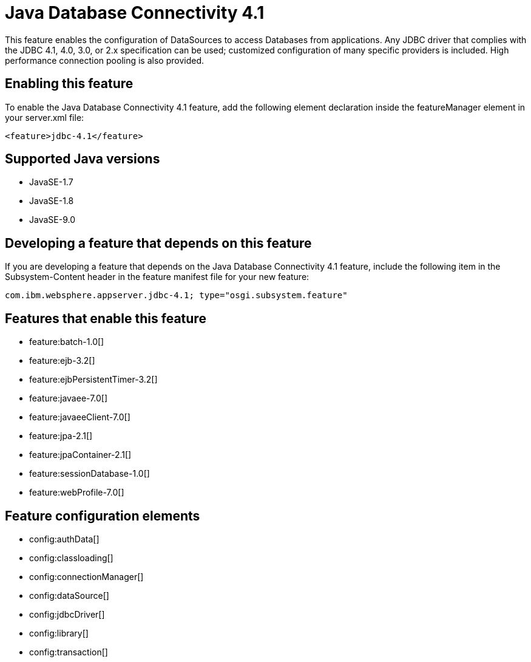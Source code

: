 = Java Database Connectivity 4.1
:linkcss: 
:page-layout: feature
:nofooter: 

This feature enables the configuration of DataSources to access Databases from applications. Any JDBC driver that complies with the JDBC 4.1, 4.0, 3.0, or 2.x specification can be used; customized configuration of many specific providers is included. High performance connection pooling is also provided.

== Enabling this feature
To enable the Java Database Connectivity 4.1 feature, add the following element declaration inside the featureManager element in your server.xml file:


----
<feature>jdbc-4.1</feature>
----

== Supported Java versions

* JavaSE-1.7
* JavaSE-1.8
* JavaSE-9.0

== Developing a feature that depends on this feature
If you are developing a feature that depends on the Java Database Connectivity 4.1 feature, include the following item in the Subsystem-Content header in the feature manifest file for your new feature:


[source,]
----
com.ibm.websphere.appserver.jdbc-4.1; type="osgi.subsystem.feature"
----

== Features that enable this feature
* feature:batch-1.0[]
* feature:ejb-3.2[]
* feature:ejbPersistentTimer-3.2[]
* feature:javaee-7.0[]
* feature:javaeeClient-7.0[]
* feature:jpa-2.1[]
* feature:jpaContainer-2.1[]
* feature:sessionDatabase-1.0[]
* feature:webProfile-7.0[]

== Feature configuration elements
* config:authData[]
* config:classloading[]
* config:connectionManager[]
* config:dataSource[]
* config:jdbcDriver[]
* config:library[]
* config:transaction[]
